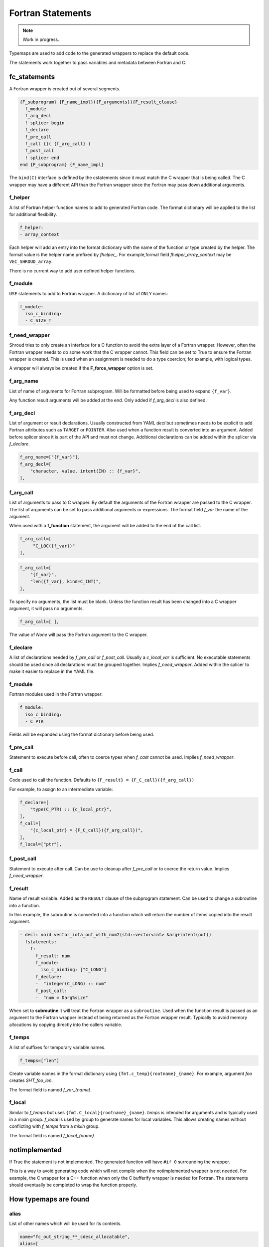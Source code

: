 .. Copyright (c) 2017-2023, Lawrence Livermore National Security, LLC and
   other Shroud Project Developers.
   See the top-level COPYRIGHT file for details.

   SPDX-License-Identifier: (BSD-3-Clause)


Fortran Statements
==================

.. note:: Work in progress.

Typemaps are used to add code to the generated wrappers
to replace the default code.

The statements work together to pass variables and metadata between
Fortran and C.


fc_statements
-------------

A Fortran wrapper is created out of several segments.

.. code-block:: text

      {F_subprogram} {F_name_impl}({F_arguments}){F_result_clause}
        f_module
        f_arg_decl
        ! splicer begin
        f_declare
        f_pre_call
        f_call {}( {f_arg_call} )
        f_post_call
        ! splicer end
      end {F_subprogram} {F_name_impl}


The ``bind(C)`` interface is defined by the cstatements since it must
match the C wrapper that is being called.  The C wrapper may have a
different API than the Fortran wrapper since the Fortran may pass down
additional arguments.

..        name="f_default",
..        c_helper="",

f_helper
^^^^^^^^

A list of Fortran helper function names to add to generated
Fortran code.
The format dictionary will be applied to the list for additional
flexibility.

.. code-block:: yaml

    f_helper:
    - array_context

Each helper will add an entry into the format dictionary with
the name of the function or type created by the helper.
The format value is the helper name prefixed by *fhelper_*.
For example,format field *fhelper_array_context* may be ``VEC_SHROUD_array``.

There is no current way to add user defined helper functions.

.. These functions are defined in whelper.py.

f_module
^^^^^^^^

``USE`` statements to add to Fortran wrapper.
A dictionary of list of ``ONLY`` names:

.. code-block:: yaml

        f_module:
          iso_c_binding:
          - C_SIZE_T
   
f_need_wrapper
^^^^^^^^^^^^^^

Shroud tries to only create an interface for a C function to
avoid the extra layer of a Fortran wrapper.
However, often the Fortran wrapper needs to do some work that
the C wrapper cannot.
This field can be set to True to ensure the Fortran wrapper
is created.
This is used when an assignment is needed to do a type coercion;
for example, with logical types.

A wrapper will always be created if the **F_force_wrapper**
option is set.

.. XXX tends to call bufferify version

f_arg_name
^^^^^^^^^^

List of name of arguments for Fortran subprogram.
Will be formatted before being used to expand ``{f_var}``.

Any function result arguments will be added at the end.
Only added if *f_arg_decl* is also defined.

f_arg_decl
^^^^^^^^^^

List of argument or result declarations.
Usually constructed from YAML *decl* but sometimes needs to be explicit
to add Fortran attributes such as ``TARGET`` or ``POINTER``.
Also used when a function result is converted into an argument.
Added before splicer since it is part of the API and must not change.
Additional declarations can be added within the splicer via *f_declare*.

.. code-block:: text

        f_arg_name=["{f_var}"],
        f_arg_decl=[
            "character, value, intent(IN) :: {f_var}",
        ],

.. result declaration is added before arguments
   but default declaration are after declarations.

f_arg_call
^^^^^^^^^^

List of arguments to pass to C wrapper.
By default the arguments of the Fortran wrapper are passed to the C
wrapper.  The list of arguments can be set to pass additional
arguments or expressions.  The format field *f_var* the name of the
argument.

When used with a **f_function** statement, the argument will be added
to the end of the call list.

.. code-block:: text

        f_arg_call=[
             "C_LOC({f_var})"
        ],

.. code-block:: text

        f_arg_call=[
            "{f_var}",
            "len({f_var}, kind=C_INT)",
        ],

To specify no arguments, the list must be blank.
Unless the function result has been changed into a C wrapper
argument, it will pass no arguments.

.. code-block:: text

        f_arg_call=[ ],

The value of *None* will pass the Fortran argument
to the C wrapper.

f_declare
^^^^^^^^^

A list of declarations needed by *f_pre_call* or *f_post_call*.
Usually a *c_local_var* is sufficient.
No executable statements should be used since all declarations must be
grouped together.
Implies *f_need_wrapper*.
Added within the splicer to make it easier to replace in the YAML file.

f_module
^^^^^^^^

Fortran modules used in the Fortran wrapper:

.. code-block:: yaml

        f_module:
          iso_c_binding:
          - C_PTR

Fields will be expanded using the format dictionary before being used.

f_pre_call
^^^^^^^^^^

Statement to execute before call, often to coerce types when *f_cast*
cannot be used.
Implies *f_need_wrapper*.
   
f_call
^^^^^^

Code used to call the function.
Defaults to ``{F_result} = {F_C_call}({f_arg_call})``

For example, to assign to an intermediate variable:

.. code-block:: text

        f_declare=[
            "type(C_PTR) :: {c_local_ptr}",
        ],
        f_call=[
            "{c_local_ptr} = {F_C_call}({f_arg_call})",
        ],
        f_local=["ptr"],

.. used with intent function, subroutine, (getter/setter)
   
f_post_call
^^^^^^^^^^^

Statement to execute after call.
Can be use to cleanup after *f_pre_call* or to coerce the return value.
Implies *f_need_wrapper*.
   
f_result
^^^^^^^^

Name of result variable.
Added as the ``RESULT`` clause of the subprogram statement.
Can be used to change a subroutine into a function.

In this example, the subroutine is converted into a function
which will return the number of items copied into the result argument.

.. code-block:: yaml

    - decl: void vector_iota_out_with_num2(std::vector<int> &arg+intent(out))
      fstatements:
        f:
          f_result: num
          f_module:
            iso_c_binding: ["C_LONG"]
          f_declare:
          -  "integer(C_LONG) :: num"
          f_post_call:
          -  "num = Darg%size"

When set to **subroutine** it will treat the Fortran wrapper as a ``subroutine``.
Used when the function result is passed as an argument to the Fortran wrapper
instead of being returned as the Fortran wrapper result. Typically to avoid
memory allocations by copying directly into the callers variable.

.. deref(arg)

f_temps
^^^^^^^

A list of suffixes for temporary variable names.

.. code-block:: yaml

    f_temps=["len"]

Create variable names in the format dictionary using
``{fmt.c_temp}{rootname}_{name}``.
For example, argument *foo* creates *SHT_foo_len*.

The format field is named *f_var_{name}*.

f_local
^^^^^^^

Similar to *f_temps* but uses ``{fmt.C_local}{rootname}_{name}``.
*temps* is intended for arguments and is typically used in a mixin
group.  *f_local* is used by group to generate names for local
variables.  This allows creating names without conflicting with
*f_temps* from a *mixin* group.

The format field is named *f_local_{name}*.

notimplemented
--------------

If True the statement is not implemented.
The generated function will have ``#if 0`` surrounding the
wrapper.

This is a way to avoid generating code which will not compile when
the notimplemented wrapper is not needed. For example, the C wrapper
for a C++ function when only the C bufferify wrapper is needed for
Fortran.  The statements should eventually be completed to wrap the
function properly.
             
How typemaps are found
----------------------

alias
^^^^^

List of other names which will be used for its contents.

.. code-block:: yaml

        name="fc_out_string_**_cdesc_allocatable",
        alias=[
            "f_out_string_**_cdesc_allocatable",
            "c_out_string_**_cdesc_allocatable",
        ],
